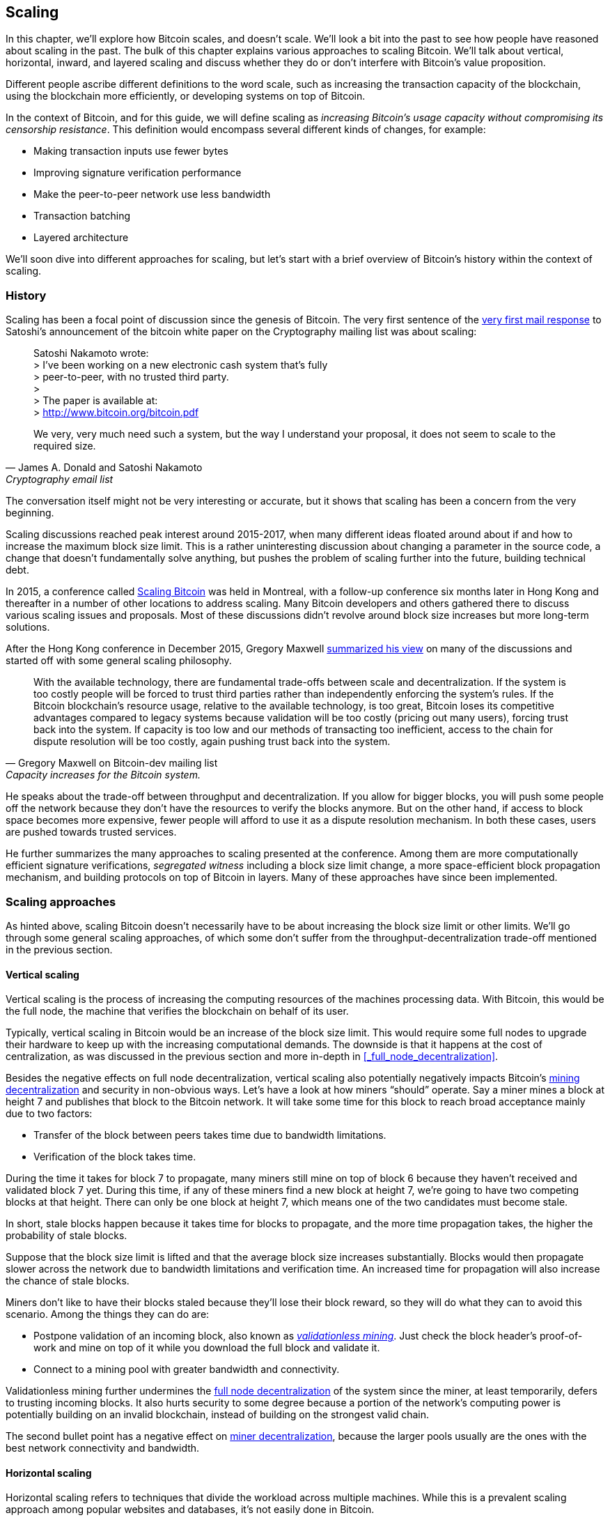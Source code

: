 == Scaling

In this chapter, we'll explore how Bitcoin scales, and doesn't
scale. We'll look a bit into the past to see how people have reasoned
about scaling in the past. The bulk of this chapter explains various
approaches to scaling Bitcoin. We'll talk about vertical, horizontal,
inward, and layered scaling and discuss whether they do or don't
interfere with Bitcoin's value proposition.

Different people ascribe different definitions to the word scale, such as
increasing the transaction capacity of the blockchain, using the
blockchain more efficiently, or developing systems on top of Bitcoin.

In the context of Bitcoin, and for this guide, we will define scaling as
_increasing Bitcoin's usage capacity without compromising its
censorship resistance_. This definition would encompass several
different kinds of changes, for example:

* Making transaction inputs use fewer bytes
* Improving signature verification performance
* Make the peer-to-peer network use less bandwidth
* Transaction batching
* Layered architecture

We'll soon dive into different approaches for scaling, but let's start
with a brief overview of Bitcoin's history within the context of scaling.

=== History

Scaling has been a focal point of discussion since the genesis of Bitcoin. The
very first sentence of the
https://www.metzdowd.com/pipermail/cryptography/2008-November/014814.html[very
first mail response] to Satoshi's announcement of the bitcoin white paper on the
Cryptography mailing list was about scaling:

[quote, James A. Donald and Satoshi Nakamoto, Cryptography email list ]
____
Satoshi Nakamoto wrote: +
> I've been working on a new electronic cash system that's fully +
> peer-to-peer, with no trusted third party. +
> +
> The paper is available at: +
> http://www.bitcoin.org/bitcoin.pdf

We very, very much need such a system, but the way I understand your
proposal, it does not seem to scale to the required size.
____

The conversation itself might not be very interesting or accurate, but
it shows that scaling has been a concern from the very beginning.

Scaling discussions reached peak interest around 2015-2017, when many
different ideas floated around about if and how to increase the
maximum block size limit. This is a rather uninteresting discussion
about changing a parameter in the source code, a change that doesn't
fundamentally solve anything, but pushes the problem of scaling
further into the future, building technical debt.

In 2015, a conference called https://scalingbitcoin.org/[Scaling
Bitcoin] was held in Montreal, with a follow-up conference six months
later in Hong Kong and thereafter in a number of other locations to
address scaling. Many Bitcoin developers and others gathered there to
discuss various scaling issues and proposals. Most of these
discussions didn't revolve around block size increases but more long-term
solutions.

After the Hong Kong conference in December 2015, Gregory Maxwell
https://lists.linuxfoundation.org/pipermail/bitcoin-dev/2015-December/011865.html[summarized
his view] on many of the discussions and started off with
some general scaling philosophy.

[quote, Gregory Maxwell on Bitcoin-dev mailing list, Capacity increases for the Bitcoin system.]
____
With the available technology, there are fundamental trade-offs
between scale and decentralization. If the system is too costly people
will be forced to trust third parties rather than independently
enforcing the system's rules. If the Bitcoin blockchain’s resource
usage, relative to the available technology, is too great, Bitcoin
loses its competitive advantages compared to legacy systems because
validation will be too costly (pricing out many users), forcing trust
back into the system.  If capacity is too low and our methods of
transacting too inefficient, access to the chain for dispute
resolution will be too costly, again pushing trust back into the
system.
____

He speaks about the trade-off between throughput and
decentralization. If you allow for bigger blocks, you will push some
people off the network because they don't have the resources to verify
the blocks anymore. But on the other hand, if access to block space
becomes more expensive, fewer people will afford to use it as a
dispute resolution mechanism. In both these cases, users are pushed
towards trusted services.

He further summarizes the many approaches to scaling presented at the
conference. Among them are more computationally efficient signature
verifications, _segregated witness_ including a block size limit
change, a more space-efficient block propagation mechanism, and
building protocols on top of Bitcoin in layers. Many of these
approaches have since been implemented.

=== Scaling approaches

As hinted above, scaling Bitcoin doesn't necessarily have to be about
increasing the block size limit or other limits. We'll go through some
general scaling approaches, of which some don't suffer from the
throughput-decentralization trade-off mentioned in the previous
section.

==== Vertical scaling

Vertical scaling is the process of increasing the computing resources
of the machines processing data. With Bitcoin, this would be
the full node, the machine that verifies the blockchain on behalf of
its user.

Typically, vertical scaling in Bitcoin would be an increase of the
block size limit. This would require some full nodes to upgrade their
hardware to keep up with the increasing computational
demands. The downside is that it happens at the cost of
centralization, as was discussed in the previous section and more
in-depth in <<_full_node_decentralization>>.

Besides the negative effects on full node decentralization, vertical
scaling also potentially negatively impacts Bitcoin's
<<_miner_decentralization,mining decentralization>> and security in
non-obvious ways. Let's have a look at how miners "`should`"
operate. Say a miner mines a block at height 7 and publishes that
block to the Bitcoin network. It will take some time for this block to
reach broad acceptance mainly due to two factors:

* Transfer of the block between peers takes time due to bandwidth
  limitations.
* Verification of the block takes time.

During the time it takes for block 7 to propagate, many miners still
mine on top of block 6 because they haven't received and validated
block 7 yet. During this time, if any of these miners find a new
block at height 7, we're going to have two competing blocks at that height.
There can only be one block at height 7, which means one of the two candidates
must become stale.

In short, stale blocks happen because it takes time for blocks to
propagate, and the more time propagation takes, the higher the
probability of stale blocks.

Suppose that the block size limit is lifted and that the average block
size increases substantially. Blocks would then propagate slower across the
network due to bandwidth limitations and verification time. An increased time
for propagation will also increase the chance of stale blocks.

Miners don't like to have their blocks staled because they'll lose
their block reward, so they will do what they can to avoid this
scenario. Among the things they can do are:

* Postpone validation of an incoming block, also known as
  <<bip66splits,_validationless mining_>>. Just check the block
  header's proof-of-work and mine on top of it while you download the
  full block and validate it.
* Connect to a mining pool with greater bandwidth and connectivity.

Validationless mining further undermines the
<<_full_node_decentralization, full node decentralization>> of the
system since the miner, at least temporarily, defers to trusting
incoming blocks. It also hurts security to some degree because a
portion of the network's computing power is potentially building on an
invalid blockchain, instead of building on the strongest valid chain.

The second bullet point has a negative effect on
<<_miner_decentralization,miner decentralization>>, because the larger
pools usually are the ones with the best network connectivity and
bandwidth.

==== Horizontal scaling

Horizontal scaling refers to techniques that divide the workload
across multiple machines. While this is a prevalent scaling approach
among popular websites and databases, it's not easily done in
Bitcoin.

Many people refer to this Bitcoin scaling approach as _sharding_. You
let each full node verify just a part of the blockchain. Peter Todd
has put a lot of thought into the concept of sharding. He
https://petertodd.org/2015/why-scaling-bitcoin-with-sharding-is-very-hard[wrote
a blog post] explaining sharding from a high level, and also presented
his own idea called _treechains_. The article is a difficult read,
but he makes some general points that are more digestible.

[quote, Peter Todd on his blog, Why Scaling Bitcoin With Sharding Is Very Hard]
____
In sharded systems the “full node defense” doesn’t work, at least
directly. The whole point is that not everyone has all the data, so
you have to decide what happens when it’s not available.
____

Then he explains various ideas on how to tackle sharding, or
horizontal scaling. Towards the end he concludes:

[quote, Peter Todd on his blog, Why Scaling Bitcoin With Sharding Is Very Hard]
____
There’s a big problem though: holy !@#$ is the above complex compared
to Bitcoin! Even the “kiddy” version of sharding - my linearization
scheme rather than zk-SNARKS - is probably one or two orders of
magnitude more complex than using the Bitcoin protocol is right now,
yet right now a huge % of the companies in this space seem to have
thrown their hands up and used centralized API providers
instead. Actually implementing the above and getting it into the hands
of end-users won’t be easy.

On the other hand, decentralization isn’t cheap: using PayPal is one
or two orders of magnitude simpler than the Bitcoin protocol.
____

The conclusion he makes is that sharding _might_ be technically
possible, but it comes at the cost of tremendous complexity. Given
that many users already find Bitcoin too complex and instead use
centralized services, it's going to be hard to convince them to use
something even more complex.

==== Inward scaling

While horizontal and vertical scaling has worked out well historically
in centralized systems like databases and web servers, they don't seem
to be suitable for a decentralized network like Bitcoin due to their
centralizing effects.

An approach that gets far too little appreciation is what we can call
_inward scaling_, which translates to "do more with less". It refers
to the constantly ongoing work by many developers to optimize the
algorithms already in place so that we can do more within the existing
limits of the system.

The amount of improvement that's been done through inward scaling is
impressive, to say the least. To give you a high-level view of the
improvements over the years, Jameson Lopp
https://blog.lopp.net/bitcoin-core-performance-evolution/[has run
benchmark tests] on blockchain synchronization, comparing many
different versions of Bitcoin Core going back to version 0.8.

.Initial block download performance of various versions of Bitcoin Core. On the Y-axis is the block height synced and on the X-axis is the time it took to sync to that height. Source: https://blog.lopp.net/bitcoin-core-performance-evolution/
image::Bitcoin-Core-Sync-Performance-1.png[{big-width}]

The different lines represent different versions of Bitcoin Core. The leftmost
line is the latest; version 22.0, released in September 2021, took 396 minutes
to fully sync. The rightmost one is version 0.8 from November 2013, which took
3452 minutes. All of this, roughly 10x, improvement is due to inward scaling.

The improvements could be categorized as either space (RAM, disk,
bandwidth, etc.) savings or computational savings. Both categories
contribute to the improvements in the diagram above.

A good example of computational improvements can be found in the
https://github.com/bitcoin-core/secp256k1[libsecp256k1] library, which
among other things, implements the cryptographic primitives needed to
make and verify digital signatures. Pieter Wuille is one of the
contributors to this library, and he
https://twitter.com/pwuille/status/1450471673321381896[wrote a twitter
thread] showcasing the performance improvements made by various pull
requests.

.Performance of signature verification over time, with significant pull requests marked on the timeline. Source: https://twitter.com/pwuille/status/1450471673321381896
image::libsecp256k1speedups.png[{half-width}]

The graph shows the trend for two different 64-bit CPU types, ARM and x86.
The difference in performance is due to the more specialized instructions
available on x86 compared to the ARM architecture, which has fewer,
more generic instructions. But the general trend is the same for both
architectures. Note that the Y-axis is logarithmic, which makes the
improvements look less impressive than they actually are.

There are also several good examples of space savings contributing to
performance improvements. In a
https://murchandamus.medium.com/2-of-3-multisig-inputs-using-pay-to-taproot-d5faf2312ba3[Medium
blog post] about Taproot's contribution to space savings, user Murch
compared how much block space a 2-of-3 threshold signature would
require, both without using Taproot and using Taproot in various ways.

.Space savings for different spending types Taproot and legacy versions.
image::murch-taproot.png[{half-width}]

A 2-of-3 multisig using native segwit would require a total of
104.5+43 vB = 147.5 vB, while the most space conservative Taproot
usage would in the standard use case require only 57.5+43 vB = 100.5
vB. At worst, in rare cases, like when a standard signer is
not available for some reason, 107.5+43 vB = 150.5 vB. You don't have
to understand all the details, but it should give you an idea
of how developers think about space savings. Every little byte counts.

Apart from the inward scaling going on in Bitcoin software, there are
also some ways that users can contribute to inward scaling. They can
make their transactions in more intelligent ways to save on
transaction fees while simultaneously decreasing their footprints on
full node requirements. Two commonly used techniques are called
transaction batching and output consolidation.

The idea with transaction batching is to combine multiple payments
into one single transaction, instead of using one transaction per
payment. This can save you a lot of fees, and at the same time, reduce
the block space load.

.Transaction batching combines multiple payments into a single transaction to save on fees.
image::tx-batching.png[{big-width}]

Output consolidation means that you take advantage of periods of low
block space demand to combine your outputs into a single output. This
can reduce your fee cost later, when you need to make a payment during
high block space demand.

.Output consolidation. Melt your coins into one big coin when fees are low to save fees later.
image::utxo-consolidation.png[{big-width}]

It may not be obvious how output consolidation contributes to inward
scaling. After all, the total amount of blockchain data even slightly
increases with this method, but the UTXO set, the database that keeps
track of who owns which coins, decreases because you spend more UTXOs
than you create. This alleviates the burden for full nodes to maintain
their UTXO sets.

Unfortunately, however, these two techniques of _UTXO management_ could
be bad for your own or your payees' privacy. In the batching case, a
payee will know that all these outputs are from you to other payees
(except possibly the change). In the UTXO consolidation case, you
reveal that the outputs you consolidate belong to the same wallet. So
you have to make a trade-off between cost efficiency and privacy.

==== Layered scaling

The most impactful approach to scaling is probably layering. The
general idea of layering is that a protocol can settle payments
between users without adding transactions to the blockchain.
This was already discussed briefly in <<trustlessness>> and
<<privacymeasures>>.

A layered protocol begins with two or more people agreeing
on a start transaction that's put on the blockchain, as illustrated in
<<fig-scaling-layer>>.

[[fig-scaling-layer]]
.A typical layer 2 protocol on top of Bitcoin, layer 1.
image::scaling-layer.png[]

How this start transaction is created varies widely, but a common
theme is that the participants create a number of semi-signed
transactions that spend the output of the start transaction in
different ways prior to publishing the start transaction. A
semi-signed transaction can be made fully signed and put on the
blockchain if someone misbehaves to punish them. This keeps the
participants' incentives aligned so that the protocol can work in a
trustless way.

After the start transaction is on the blockchain, the protocol can do
what it's supposed to do, for example, super-fast payment between
participants, or some privacy enhancing techniques, or to do more
advanced scripting not supported on Bitcoin's blockchain.

We won't detail how specific protocols work, but as
you can see in <<fig-scaling-layer>>, the blockchain is rarely used
during the protocol's life cycle. All the juicy action happens
_off-chain_. We've seen how this can be a win for <<privacy,privacy>>
if done right, but it can also be a big win for scalability.

In a https://www.reddit.com/r/Bitcoin/comments/438hx0/a_trip_to_the_moon_requires_a_rocket_with/[Reddit post] titled "`A trip to the moon requires a rocket with
multiple stages or otherwise the rocket equation will eat your
lunch... packing everyone in clown-car style into a trebuchet and
hoping for success is right out.`", Gregory Maxwell explains how
layering is our best shot at getting Bitcoin to scale by orders of
magnitudes.

He starts by emphasizing the fallacy in viewing Visa or Mastercard as
Bitcoin's main competitors and how increasing the maximum block size
is a bad approach to meet said competition. Then he's talking about
how to make some real difference using layers.

[quote, Gregory Maxwell, r/Bitcoin on Reddit]
____
So-- Does that mean that Bitcoin can't be a big winner as a payments
technology? No. But to reach the kind of capacity required to serve
the payments needs of the world we must work more intelligently.

From its very beginning Bitcoin was design to incorporate layers in
secure ways through its smart contracting capability (What, do you
think that was just put there so people could wax-philosophic about
meaningless "DAOs"?). In effect we will use the Bitcoin system as a
highly accessible and perfectly trustworthy robotic judge and conduct
most of our business outside of the court room-- but transact in such
a way that if something goes wrong we have all the evidence and
established agreements so we can be confident that the robotic court
will make it right. (Geek sidebar: If this seems impossible, go read
this old post on transaction cut-through)

This is possible precisely because of the core properties of
Bitcoin. A censorable or reversible base system is not very suitable
to build powerful upper layer transaction processing on top of... and
if the underlying asset isn't sound, there is little point in
transacting with it at all.
____

The analogy with the judge is quite illustrative of how layering
works. This judge must be incorruptible, and never change her
mind; otherwise, the layers above Bitcoin's base layer will not work
reliably.

He later makes a point about centralized services. There's usually no
problem with trusting a central server with trivial amounts of Bitcoin
to get things done. That's also layered scaling.

Many years have passed since Maxwell wrote the piece above, and his
words still stand correct. The success of the Lightning Network proves
that layering is indeed a way forward to increase the utility of
Bitcoin.
